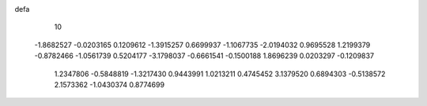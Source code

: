 defa
   10
  -1.8682527  -0.0203165   0.1209612  -1.3915257   0.6699937  -1.1067735
  -2.0194032   0.9695528   1.2199379  -0.8782466  -1.0561739   0.5204177
  -3.1798037  -0.6661541  -0.1500188   1.8696239   0.0203297  -0.1209837
   1.2347806  -0.5848819  -1.3217430   0.9443991   1.0213211   0.4745452
   3.1379520   0.6894303  -0.5138572   2.1573362  -1.0430374   0.8774699
